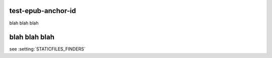 test-epub-anchor-id
===================

.. setting:: STATICFILES_FINDERS

blah blah blah

.. setting:: STATICFILES_SECTION

blah blah blah
==============

see :setting:`STATICFILES_FINDERS`

